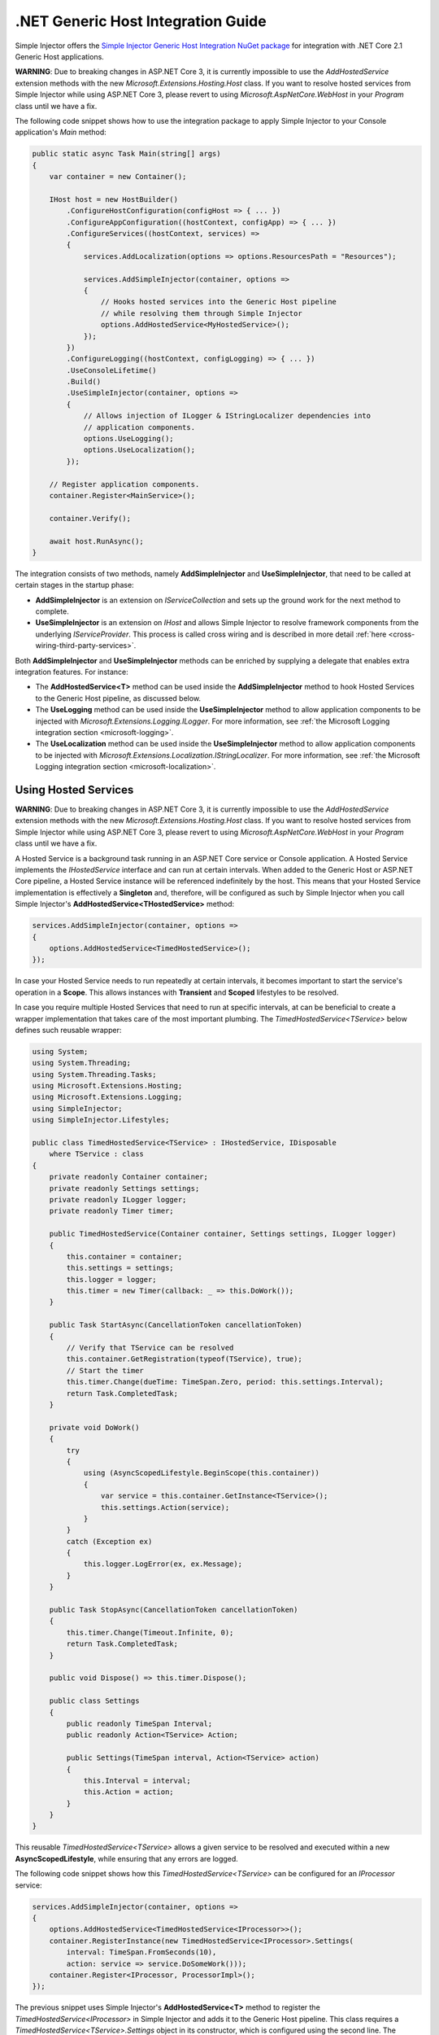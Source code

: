 ===================================
.NET Generic Host Integration Guide
===================================

Simple Injector offers the `Simple Injector Generic Host Integration NuGet package <https://www.nuget.org/packages/SimpleInjector.Integration.GenericHost>`_ for integration with .NET Core 2.1 Generic Host applications.

.. container:: Note

    **WARNING**: Due to breaking changes in ASP.NET Core 3, it is currently impossible to use the `AddHostedService` extension methods with the new `Microsoft.Extensions.Hosting.Host` class. If you want to resolve hosted services from Simple Injector while using ASP.NET Core 3, please revert to using `Microsoft.AspNetCore.WebHost` in your `Program` class until we have a fix.

The following code snippet shows how to use the integration package to apply Simple Injector to your Console application's `Main` method:

.. code-block:: c#

    public static async Task Main(string[] args)
    {
        var container = new Container();

        IHost host = new HostBuilder()
            .ConfigureHostConfiguration(configHost => { ... })
            .ConfigureAppConfiguration((hostContext, configApp) => { ... })
            .ConfigureServices((hostContext, services) =>
            {
                services.AddLocalization(options => options.ResourcesPath = "Resources");

                services.AddSimpleInjector(container, options =>
                {
                    // Hooks hosted services into the Generic Host pipeline
                    // while resolving them through Simple Injector
                    options.AddHostedService<MyHostedService>();
                });
            })
            .ConfigureLogging((hostContext, configLogging) => { ... })
            .UseConsoleLifetime()
            .Build()
            .UseSimpleInjector(container, options =>
            {
                // Allows injection of ILogger & IStringLocalizer dependencies into
                // application components.
                options.UseLogging();
                options.UseLocalization();
            });
            
        // Register application components.
        container.Register<MainService>();

        container.Verify();

        await host.RunAsync();
    }

The integration consists of two methods, namely **AddSimpleInjector** and **UseSimpleInjector**, that need to be called at certain stages in the startup phase:

* **AddSimpleInjector** is an extension on `IServiceCollection` and sets up the ground work for the next method to complete.
* **UseSimpleInjector** is an extension on `IHost` and allows Simple Injector to resolve framework components from the underlying `IServiceProvider`. This process is called cross wiring and is described in more detail :ref:`here <cross-wiring-third-party-services>`.

Both **AddSimpleInjector** and **UseSimpleInjector** methods can be enriched by supplying a delegate that enables extra integration features. For instance:

* The **AddHostedService<T>** method can be used inside the **AddSimpleInjector** method to hook Hosted Services to the Generic Host pipeline, as discussed below.
* The **UseLogging** method can be used inside the **UseSimpleInjector** method to allow application components to be injected with `Microsoft.Extensions.Logging.ILogger`. For more information, see :ref:`the Microsoft Logging integration section <microsoft-logging>`.
* The **UseLocalization** method can be used inside the **UseSimpleInjector** method to allow application components to be injected with `Microsoft.Extensions.Localization.IStringLocalizer`. For more information, see :ref:`the Microsoft Logging integration section <microsoft-localization>`.

.. _using-hosted-services:

Using Hosted Services
=====================

.. container:: Note

    **WARNING**: Due to breaking changes in ASP.NET Core 3, it is currently impossible to use the `AddHostedService` extension methods with the new `Microsoft.Extensions.Hosting.Host` class. If you want to resolve hosted services from Simple Injector while using ASP.NET Core 3, please revert to using `Microsoft.AspNetCore.WebHost` in your `Program` class until we have a fix.

A Hosted Service is a background task running in an ASP.NET Core service or Console application. A Hosted Service implements the `IHostedService` interface and can run at certain intervals. When added to the Generic Host or ASP.NET Core pipeline, a Hosted Service instance will be referenced indefinitely by the host. This means that your Hosted Service implementation is effectively a **Singleton** and, therefore, will be configured as such by Simple Injector when you call Simple Injector's **AddHostedService<THostedService>** method:

.. code-block:: c#

    services.AddSimpleInjector(container, options =>
    {
        options.AddHostedService<TimedHostedService>();
    });

In case your Hosted Service needs to run repeatedly at certain intervals, it becomes important to start the service's operation in a **Scope**. This allows instances with **Transient** and **Scoped** lifestyles to be resolved.
    
In case you require multiple Hosted Services that need to run at specific intervals, at can be beneficial to create a wrapper implementation that takes care of the most important plumbing. The `TimedHostedService<TService>` below defines such reusable wrapper:

.. code-block:: c#

    using System;
    using System.Threading;
    using System.Threading.Tasks;
    using Microsoft.Extensions.Hosting;
    using Microsoft.Extensions.Logging;
    using SimpleInjector;
    using SimpleInjector.Lifestyles;

    public class TimedHostedService<TService> : IHostedService, IDisposable
        where TService : class
    {
        private readonly Container container;
        private readonly Settings settings;
        private readonly ILogger logger;
        private readonly Timer timer;

        public TimedHostedService(Container container, Settings settings, ILogger logger)
        {
            this.container = container;
            this.settings = settings;
            this.logger = logger;
            this.timer = new Timer(callback: _ => this.DoWork());
        }

        public Task StartAsync(CancellationToken cancellationToken)
        {
            // Verify that TService can be resolved
            this.container.GetRegistration(typeof(TService), true);
            // Start the timer
            this.timer.Change(dueTime: TimeSpan.Zero, period: this.settings.Interval);
            return Task.CompletedTask;
        }

        private void DoWork()
        {
            try
            {
                using (AsyncScopedLifestyle.BeginScope(this.container))
                {
                    var service = this.container.GetInstance<TService>();
                    this.settings.Action(service);
                }
            }
            catch (Exception ex)
            {
                this.logger.LogError(ex, ex.Message);
            }
        }

        public Task StopAsync(CancellationToken cancellationToken)
        {
            this.timer.Change(Timeout.Infinite, 0);
            return Task.CompletedTask;
        }

        public void Dispose() => this.timer.Dispose();
        
        public class Settings
        {
            public readonly TimeSpan Interval;
            public readonly Action<TService> Action;
            
            public Settings(TimeSpan interval, Action<TService> action)
            {
                this.Interval = interval;
                this.Action = action;
            }
        }
    }

This reusable `TimedHostedService<TService>` allows a given service to be resolved and executed within a new **AsyncScopedLifestyle**, while ensuring that any errors are logged.

The following code snippet shows how this `TimedHostedService<TService>` can be configured for an `IProcessor` service:

.. code-block:: c#

    services.AddSimpleInjector(container, options =>
    {
        options.AddHostedService<TimedHostedService<IProcessor>>();
        container.RegisterInstance(new TimedHostedService<IProcessor>.Settings(
            interval: TimeSpan.FromSeconds(10),
            action: service => service.DoSomeWork()));        
        container.Register<IProcessor, ProcessorImpl>();
    });
        
The previous snippet uses Simple Injector's **AddHostedService<T>** method to register the `TimedHostedService<IProcessor>` in Simple Injector and adds it to the Generic Host pipeline. This class requires a `TimedHostedService<TService>.Settings` object in its constructor, which is configured using the second line. The settings specifies the interval and the action to execute—in this case the action on `IProcessor`.